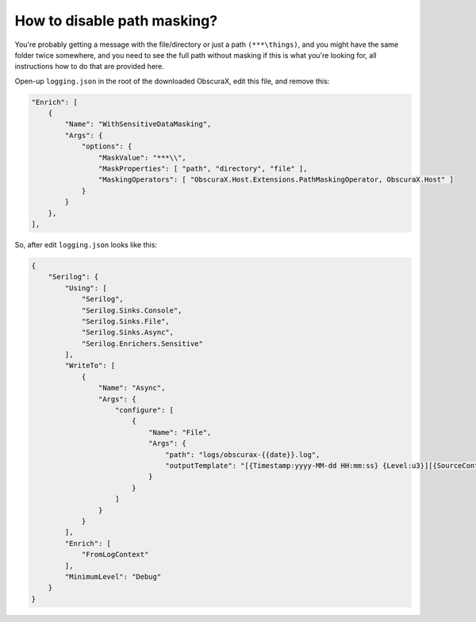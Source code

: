 How to disable path masking?
============================

You're probably getting a message with the file/directory or just a path ``(***\things)``, and you might have the same folder twice somewhere, and you need to see the full path without masking if this is what you're looking for, all instructions how to do that are provided here.

Open-up ``logging.json`` in the root of the downloaded ObscuraX, edit this file, and remove this:

.. code-block:: json

	"Enrich": [
            {
                "Name": "WithSensitiveDataMasking",
                "Args": {
                    "options": {
                        "MaskValue": "***\\",
                        "MaskProperties": [ "path", "directory", "file" ],
                        "MaskingOperators": [ "ObscuraX.Host.Extensions.PathMaskingOperator, ObscuraX.Host" ]
                    }
                }
            },
        ],


So, after edit ``logging.json`` looks like this:

.. code-block:: json

	{
	    "Serilog": {
	        "Using": [
	            "Serilog",
	            "Serilog.Sinks.Console",
	            "Serilog.Sinks.File",
	            "Serilog.Sinks.Async",
	            "Serilog.Enrichers.Sensitive"
	        ],
	        "WriteTo": [
	            {
	                "Name": "Async",
	                "Args": {
	                    "configure": [
	                        {
	                            "Name": "File",
	                            "Args": {
	                                "path": "logs/obscurax-{{date}}.log",
	                                "outputTemplate": "[{Timestamp:yyyy-MM-dd HH:mm:ss} {Level:u3}][{SourceContext}] {Message:lj}{NewLine}{Exception}"
	                            }
	                        }
	                    ]
	                }
	            }
	        ],
	        "Enrich": [
	            "FromLogContext"
	        ],
	        "MinimumLevel": "Debug"
	    }
	}
